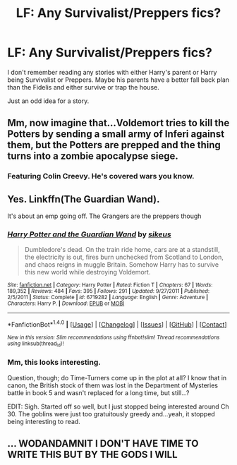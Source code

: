 #+TITLE: LF: Any Survivalist/Preppers fics?

* LF: Any Survivalist/Preppers fics?
:PROPERTIES:
:Author: mchav1wx
:Score: 19
:DateUnix: 1509128361.0
:DateShort: 2017-Oct-27
:FlairText: Request
:END:
I don't remember reading any stories with either Harry's parent or Harry being Survivalist or Preppers. Maybe his parents have a better fall back plan than the Fidelis and either survive or trap the house.

Just an odd idea for a story.


** Mm, now imagine that...Voldemort tries to kill the Potters by sending a small army of Inferi against them, but the Potters are prepped and the thing turns into a zombie apocalypse siege.
:PROPERTIES:
:Author: Avaday_Daydream
:Score: 14
:DateUnix: 1509145007.0
:DateShort: 2017-Oct-28
:END:

*** Featuring Colin Creevy. He's covered wars you know.
:PROPERTIES:
:Author: The_Truthkeeper
:Score: 2
:DateUnix: 1509263383.0
:DateShort: 2017-Oct-29
:END:


** Yes. Linkffn(The Guardian Wand).

It's about an emp going off. The Grangers are the preppers though
:PROPERTIES:
:Author: Imborednow
:Score: 7
:DateUnix: 1509162846.0
:DateShort: 2017-Oct-28
:END:

*** [[http://www.fanfiction.net/s/6719282/1/][*/Harry Potter and the Guardian Wand/*]] by [[https://www.fanfiction.net/u/2732488/sikeus][/sikeus/]]

#+begin_quote
  Dumbledore's dead. On the train ride home, cars are at a standstill, the electricity is out, fires burn unchecked from Scotland to London, and chaos reigns in muggle Britain. Somehow Harry has to survive this new world while destroying Voldemort.
#+end_quote

^{/Site/: [[http://www.fanfiction.net/][fanfiction.net]] *|* /Category/: Harry Potter *|* /Rated/: Fiction T *|* /Chapters/: 67 *|* /Words/: 189,352 *|* /Reviews/: 484 *|* /Favs/: 395 *|* /Follows/: 291 *|* /Updated/: 9/27/2011 *|* /Published/: 2/5/2011 *|* /Status/: Complete *|* /id/: 6719282 *|* /Language/: English *|* /Genre/: Adventure *|* /Characters/: Harry P. *|* /Download/: [[http://www.ff2ebook.com/old/ffn-bot/index.php?id=6719282&source=ff&filetype=epub][EPUB]] or [[http://www.ff2ebook.com/old/ffn-bot/index.php?id=6719282&source=ff&filetype=mobi][MOBI]]}

--------------

*FanfictionBot*^{1.4.0} *|* [[[https://github.com/tusing/reddit-ffn-bot/wiki/Usage][Usage]]] | [[[https://github.com/tusing/reddit-ffn-bot/wiki/Changelog][Changelog]]] | [[[https://github.com/tusing/reddit-ffn-bot/issues/][Issues]]] | [[[https://github.com/tusing/reddit-ffn-bot/][GitHub]]] | [[[https://www.reddit.com/message/compose?to=tusing][Contact]]]

^{/New in this version: Slim recommendations using/ ffnbot!slim! /Thread recommendations using/ linksub(thread_id)!}
:PROPERTIES:
:Author: FanfictionBot
:Score: 3
:DateUnix: 1509162869.0
:DateShort: 2017-Oct-28
:END:


*** Mm, this looks interesting.

Question, though; do Time-Turners come up in the plot at all? I know that in canon, the British stock of them was lost in the Department of Mysteries battle in book 5 and wasn't replaced for a long time, but still...?

EDIT: Sigh. Started off so well, but I just stopped being interested around Ch 30. The goblins were just too gratuitously greedy and...yeah, it stopped being interesting to read.
:PROPERTIES:
:Author: Avaday_Daydream
:Score: 1
:DateUnix: 1509272297.0
:DateShort: 2017-Oct-29
:END:


** ... WODANDAMNIT I DON'T HAVE TIME TO WRITE THIS BUT BY THE GODS I WILL
:PROPERTIES:
:Author: viol8er
:Score: 3
:DateUnix: 1509158059.0
:DateShort: 2017-Oct-28
:END:
